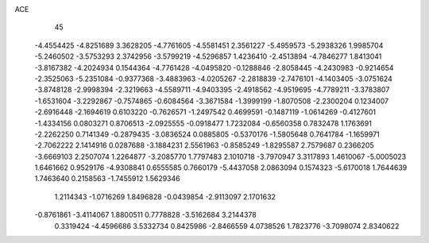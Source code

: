 ACE 
   45
  -4.4554425  -4.8251689   3.3628205  -4.7761605  -4.5581451   2.3561227
  -5.4959573  -5.2938326   1.9985704  -5.2460502  -3.5753293   2.3742956
  -3.5799219  -4.5296857   1.4236410  -2.4513894  -4.7846277   1.8413041
  -3.8167382  -4.2024934   0.1544364  -4.7761428  -4.0495820  -0.1288846
  -2.8058445  -4.2430983  -0.9214654  -2.3525063  -5.2351084  -0.9377368
  -3.4883963  -4.0205267  -2.2818839  -2.7476101  -4.1403405  -3.0751624
  -3.8748128  -2.9998394  -2.3219663  -4.5589711  -4.9403395  -2.4918562
  -4.9519695  -4.7789211  -3.3783807  -1.6531604  -3.2292867  -0.7574865
  -0.6084564  -3.3671584  -1.3999199  -1.8070508  -2.2300204   0.1234007
  -2.6916448  -2.1694619   0.6103220  -0.7626571  -1.2497542   0.4699591
  -0.1487119  -1.0614269  -0.4127601  -1.4334156   0.0803271   0.8706513
  -2.0925555  -0.0918477   1.7232084  -0.6560358   0.7832478   1.1763691
  -2.2262250   0.7141349  -0.2879435  -3.0836524   0.0885805  -0.5370176
  -1.5805648   0.7641784  -1.1659971  -2.7062222   2.1414916   0.0287688
  -3.1884231   2.5561963  -0.8585249  -1.8295587   2.7579687   0.2366205
  -3.6669103   2.2507074   1.2264877  -3.2085770   1.7797483   2.1010718
  -3.7970947   3.3117893   1.4610067  -5.0005023   1.6461662   0.9529176
  -4.9308841   0.6555585   0.7660179  -5.4437058   2.0863094   0.1574323
  -5.6170018   1.7644639   1.7463640   0.2158563  -1.7455912   1.5629346
   1.2114343  -1.0716269   1.8496828  -0.0439854  -2.9113097   2.1701632
  -0.8761861  -3.4114067   1.8800511   0.7778828  -3.5162684   3.2144378
   0.3319424  -4.4596686   3.5332734   0.8425986  -2.8466559   4.0738526
   1.7823776  -3.7098074   2.8340622
